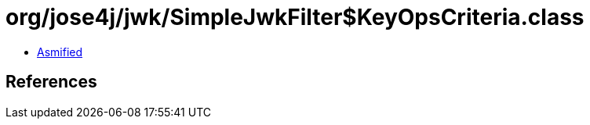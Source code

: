 = org/jose4j/jwk/SimpleJwkFilter$KeyOpsCriteria.class

 - link:SimpleJwkFilter$KeyOpsCriteria-asmified.java[Asmified]

== References

